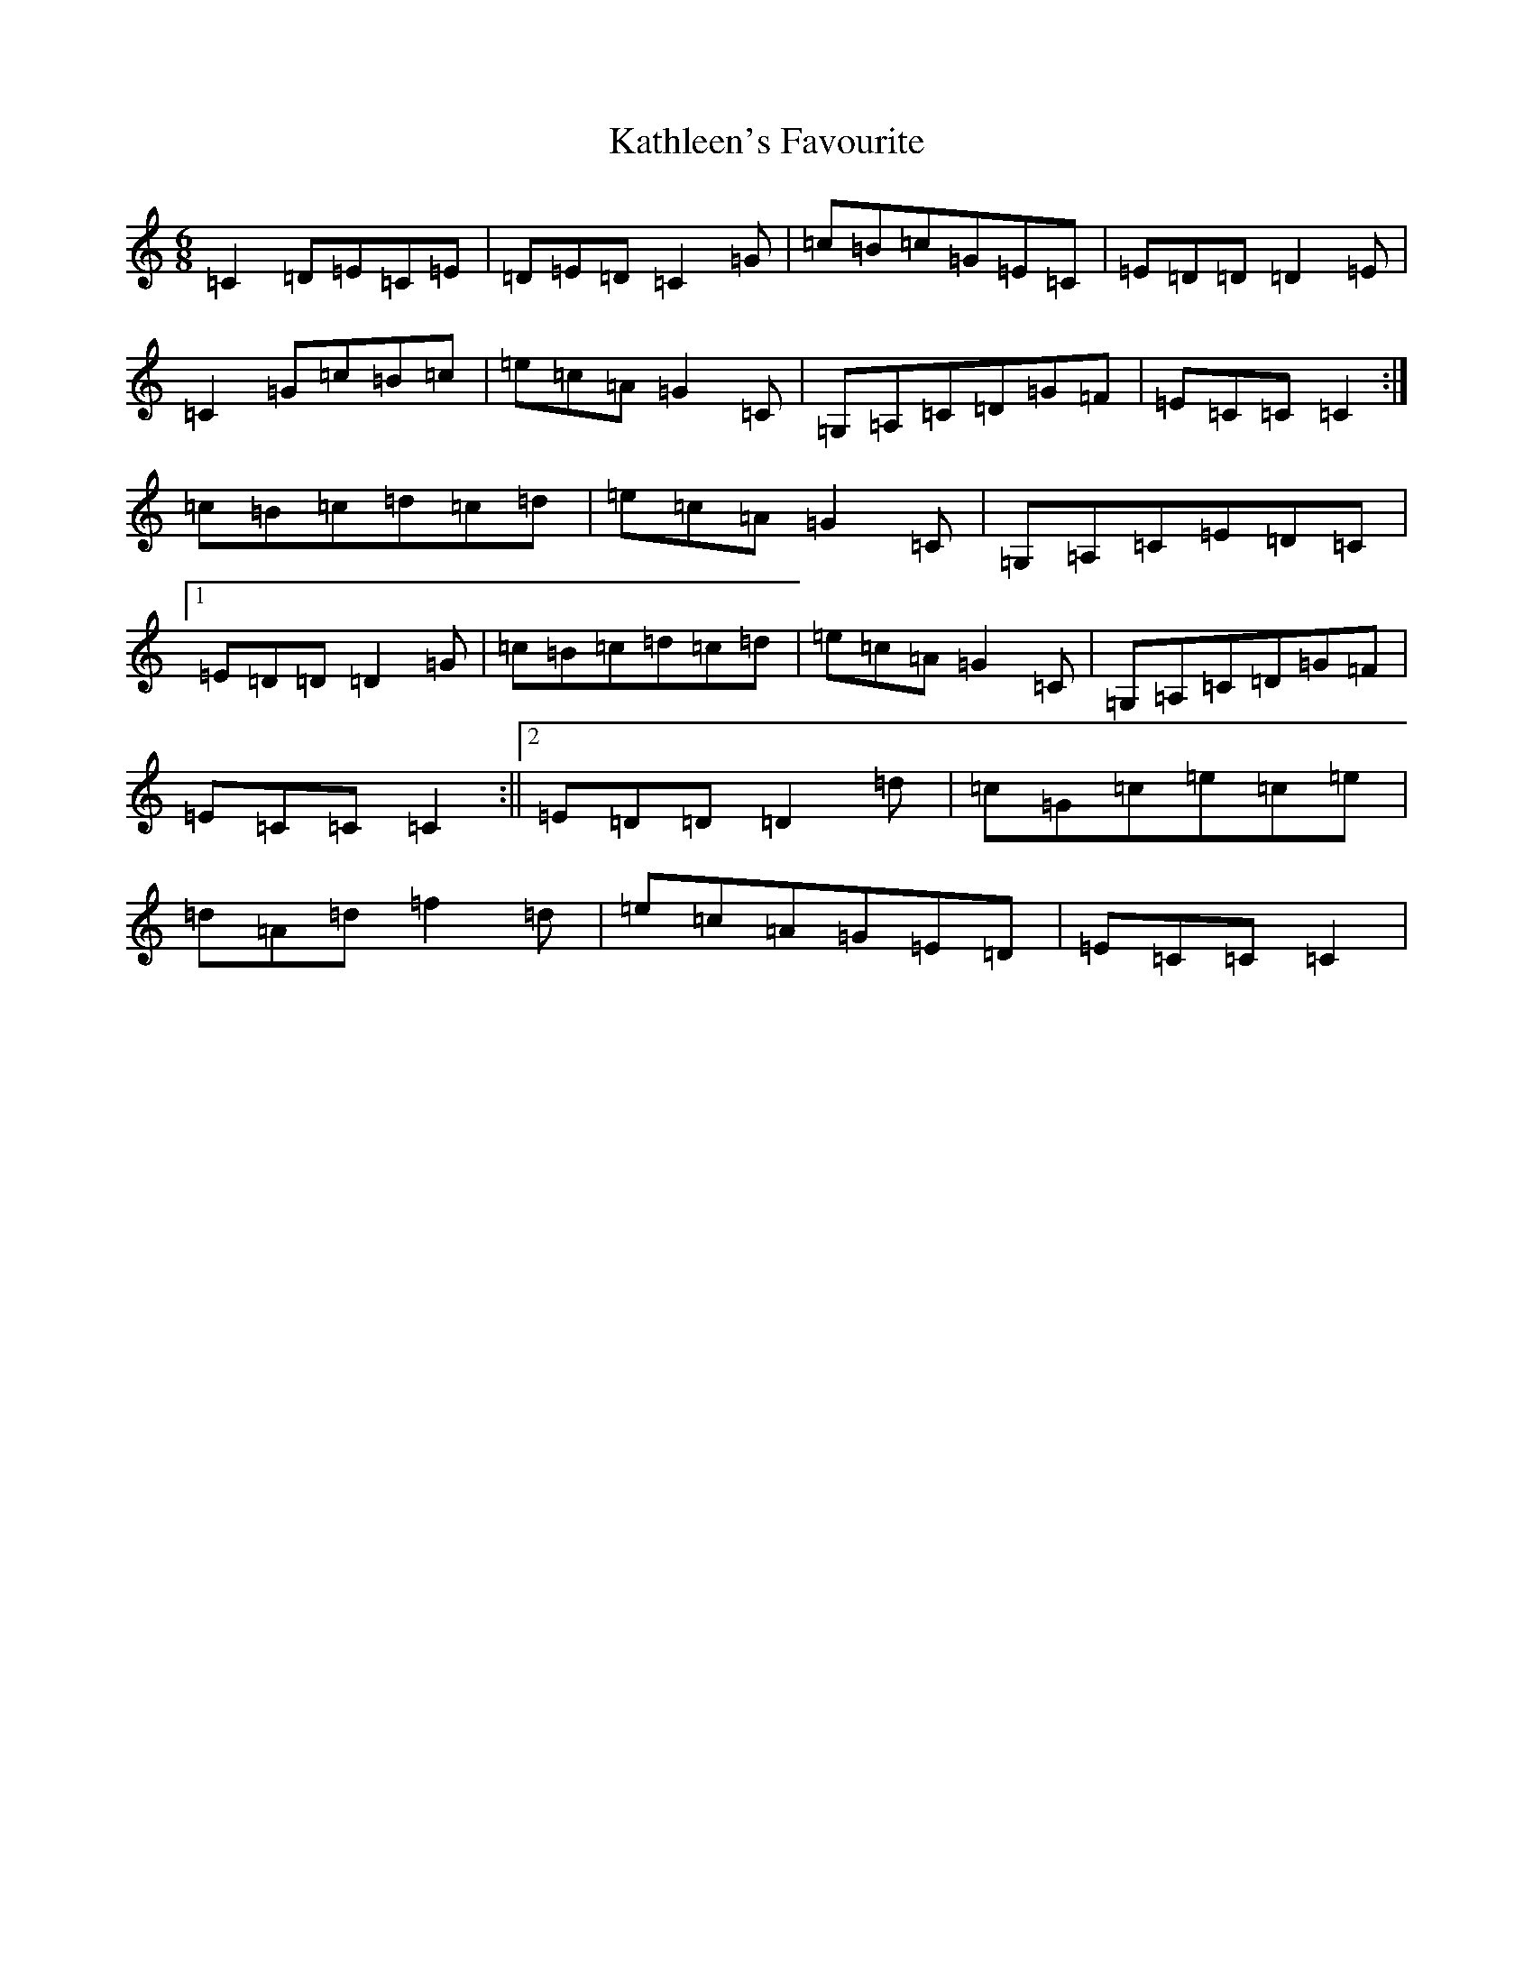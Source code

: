 X: 11164
T: Kathleen's Favourite
S: https://thesession.org/tunes/6957#setting18541
Z: F Major
R: jig
M:6/8
L:1/8
K: C Major
=C2=D=E=C=E|=D=E=D=C2=G|=c=B=c=G=E=C|=E=D=D=D2=E|=C2=G=c=B=c|=e=c=A=G2=C|=G,=A,=C=D=G=F|=E=C=C=C2:|=c=B=c=d=c=d|=e=c=A=G2=C|=G,=A,=C=E=D=C|1=E=D=D=D2=G|=c=B=c=d=c=d|=e=c=A=G2=C|=G,=A,=C=D=G=F|=E=C=C=C2:||2=E=D=D=D2=d|=c=G=c=e=c=e|=d=A=d=f2=d|=e=c=A=G=E=D|=E=C=C=C2|